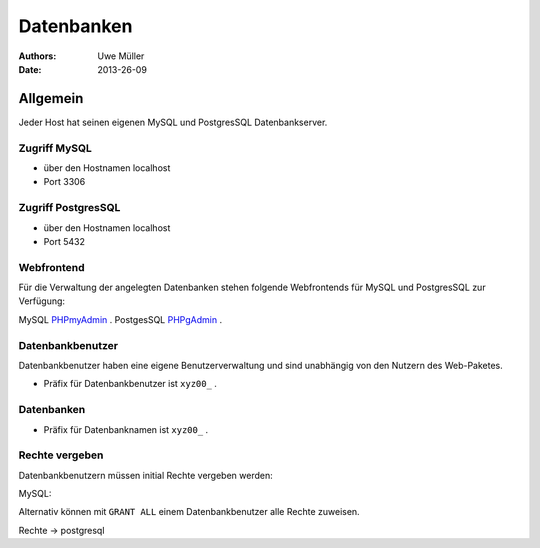 ===========
Datenbanken
===========

:Authors: - Uwe Müller
:Date: 2013-26-09


Allgemein
=========
Jeder Host hat seinen eigenen MySQL und PostgresSQL Datenbankserver. 

Zugriff MySQL
-------------
* über den Hostnamen localhost
* Port 3306

Zugriff PostgresSQL
--------------------
* über den Hostnamen localhost
* Port 5432

Webfrontend
-----------
Für die Verwaltung der angelegten Datenbanken stehen folgende Webfrontends für MySQL und PostgresSQL zur Verfügung: 

MySQL      `PHPmyAdmin <https://phpmyadmin.hostsharing.net/current>`_ .
PostgesSQL `PHPgAdmin <https://phppgadmin.hostsharing.net/current>`_ .

Datenbankbenutzer
-----------------

Datenbankbenutzer haben eine eigene Benutzerverwaltung und sind unabhängig von den Nutzern des Web-Paketes.

* Präfix für Datenbankbenutzer ist ``xyz00_`` .

Datenbanken
-----------

* Präfix für Datenbanknamen ist ``xyz00_`` .

Rechte vergeben
---------------

Datenbankbenutzern müssen initial Rechte vergeben werden:

MySQL:

.. code-block:: console
        mysql>GRANT SELECT, INSERT, DELETE, UPDATE ON xyz00_meinedatenbank.* TO xyz00_abc;

Alternativ können mit ``GRANT ALL`` einem Datenbankbenutzer alle Rechte zuweisen.


Rechte -> postgresql
